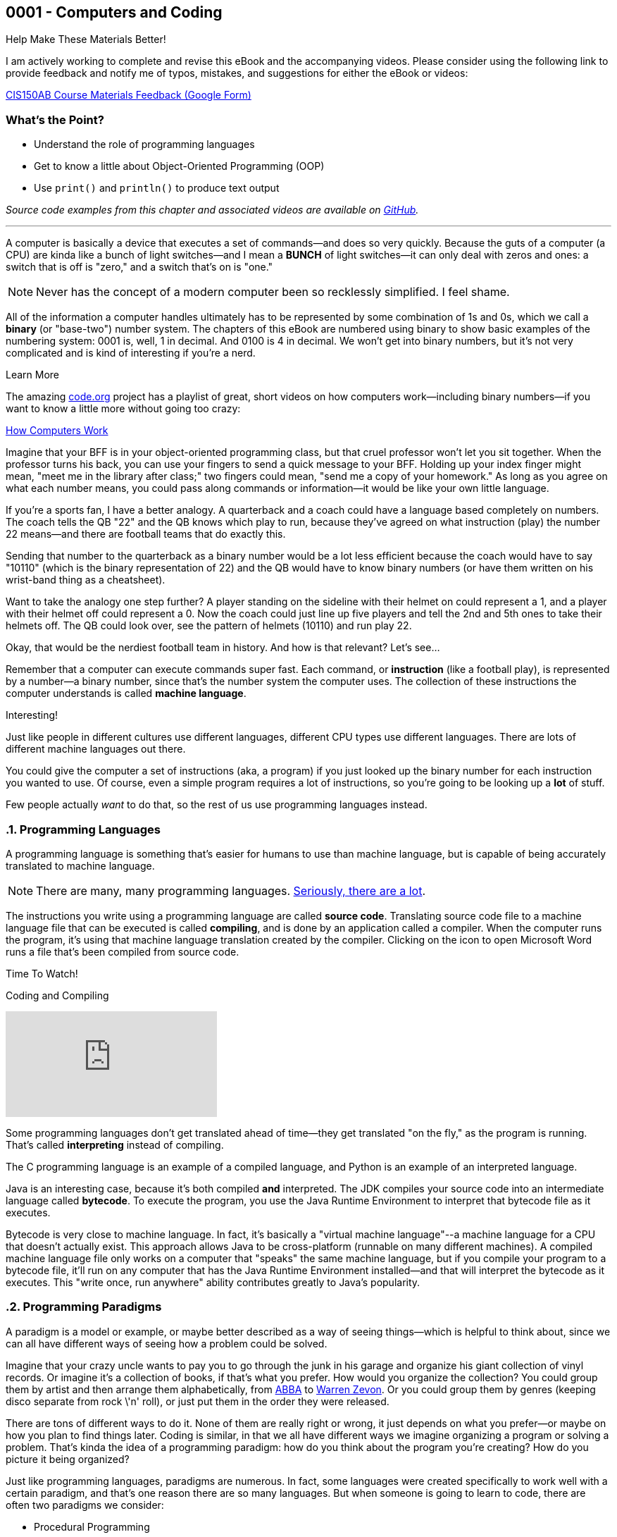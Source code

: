 :imagesdir: images
:sourcedir: source
// The following corrects the directories if this is included in the index file.
ifeval::["{docname}" == "index"]
:imagesdir: chapter-1-coding/images
:sourcedir: chapter-1-coding/source
endif::[]
== 0001 - Computers and Coding

.Help Make These Materials Better!
****
I am actively working to complete and revise this eBook and the accompanying videos. Please consider using the following link to provide feedback and notify me of typos, mistakes, and suggestions for either the eBook or videos:

https://forms.gle/4173pZ1yPuNX7pku6[CIS150AB Course Materials Feedback (Google Form)^]
****

:sectnums!:
=== What's the Point?
* Understand the role of programming languages
* Get to know a little about Object-Oriented Programming (OOP)
* Use `print()` and `println()` to produce text output

_Source code examples from this chapter and associated videos are available on https://github.com/timmcmichael/EMCCTimFiles/tree/4bf0da6df6f4fe3e3a0ccd477b4455df400cffb6/OOP%20with%20Java%20(CIS150AB)/01%20Computers%20and%20Coding[GitHub^]._

:sectnums:
'''
A computer is basically a device that executes a set of commands--and does so very quickly.
Because the guts of a computer (a CPU) are kinda like a bunch of light switches--and I mean a *BUNCH* of light switches--it can only deal with zeros and ones: a switch that is off is "zero," and a switch that's on is "one." 

NOTE: Never has the concept of a modern computer been so recklessly simplified. I feel shame.

All of the information a computer handles ultimately has to be represented by some combination of 1s and 0s, which we call a *binary* (or "base-two") number system.
 The chapters of this eBook are numbered using binary to show basic examples of the numbering system: 0001 is, well, 1 in decimal. 
And 0100 is 4 in decimal. We won't get into binary numbers, but it's not very complicated and is kind of interesting if you're a nerd.

.Learn More
****
The amazing https://code.org[code.org] project has a playlist of great, short videos on how computers work--including binary numbers--if you want to know a little more without going too crazy:

https://www.youtube.com/playlist?list=PLzdnOPI1iJNcsRwJhvksEo1tJqjIqWbN-[How Computers Work]
****


Imagine that your BFF is in your object-oriented programming class, but that cruel professor won't let you sit together.
When the professor turns his back, you can use your fingers to send a quick message to your BFF.
Holding up your index finger might mean, "meet me in the library after class;" two fingers could mean, "send me a copy of your homework."
As long as you agree on what each number means, you could pass along commands or information--it would be like your own little language.

If you're a sports fan, I have a better analogy.
A quarterback and a coach could have a language based completely on numbers.
The coach tells the QB "22" and the QB knows which play to run, because they've agreed on what instruction (play) the number 22 means--and there are football teams that do exactly this.

Sending that number to the quarterback as a binary number would be a lot less efficient because the coach would have to say "10110" (which is the binary representation of 22) and the QB would have to know binary numbers (or have them written on his wrist-band thing as a cheatsheet).

Want to take the analogy one step further?
A player standing on the sideline with their helmet on could represent a 1, and a player with their helmet off could represent a 0.
Now the coach could just line up five players and tell the 2nd and 5th ones to take their helmets off.
The QB could look over, see the pattern of helmets (10110) and run play 22.

Okay, that would be the nerdiest football team in history.
And how is that relevant?
Let's see...

Remember that a computer can execute commands super fast.
Each command, or *instruction* (like a football play), is represented by a number--a binary number, since that's the number system the computer uses.
The collection of these instructions the computer understands is called *machine language*.

.Interesting!
****
Just like people in different cultures use different languages, different CPU types use different languages. There are lots of different machine languages out there.
****

You could give the computer a set of instructions (aka, a program) if you just looked up the binary number for each instruction you wanted to use. 
Of course, even a simple program requires a lot of instructions, so you're going to be looking up a *lot* of stuff.

Few people actually _want_ to do that, so the rest of us use programming languages instead.

=== Programming Languages

A programming language is something that's easier for humans to use than machine language, but is capable of being accurately translated to machine language.

NOTE: There are many, many programming languages. https://en.wikipedia.org/wiki/List_of_programming_languages[Seriously, there are a lot].

The instructions you write using a programming language are called *source code*.
Translating source code file to a machine language file that can be executed is called *compiling*, and is done by an application called a compiler.
When the computer runs the program, it's using that machine language translation created by the compiler.
Clicking on the icon to open Microsoft Word runs a file that's been compiled from source code.

.Time To Watch!
****
Coding and Compiling

// https://www.youtube.com/watch?v=yR939VDXPaM&list=PL_Lc2HVYD16Y-vLXkIgggjYrSdF5DEFnU&index=3
video::yR939VDXPaM[youtube, list=PL_Lc2HVYD16Y-vLXkIgggjYrSdF5DEFnU&index=3]
****

Some programming languages don't get translated ahead of time--they get translated "on the fly," as the program is running.
That's called *interpreting* instead of compiling.

The C programming language is an example of a compiled language, and Python is an example of an interpreted language. 

Java is an interesting case, because it's both compiled *and* interpreted. 
The JDK compiles your source code into an intermediate language called *bytecode*. 
To execute the program, you use the Java Runtime Environment to interpret that bytecode file as it executes.

Bytecode is very close to machine language. 
In fact, it's basically a "virtual machine language"--a machine language for a CPU that doesn't actually exist. 
This approach allows Java to be cross-platform (runnable on many different machines). 
A compiled machine language file only works on a computer that "speaks" the same machine language, but if you compile your program to a bytecode file, it'll run on any computer that has the Java Runtime Environment installed--and that will interpret the bytecode as it executes. 
This "write once, run anywhere" ability contributes greatly to Java's popularity.

=== Programming Paradigms

A paradigm is a model or example, or maybe better described as a way of seeing things--which is helpful to think about, since we can all have different ways of seeing how a problem could be solved.

Imagine that your crazy uncle wants to pay you to go through the junk in his garage and organize his giant collection of vinyl records. 
Or imagine it's a collection of books, if that's what you prefer.
How would you organize the collection? 
You could group them by artist and then arrange them alphabetically, from https://youtu.be/xFrGuyw1V8s?si=2N4W5250-YP5Pdth[ABBA] to https://youtu.be/F2HH7J-Sx80?si=ByL5Vr4VVYmDA8Rv[Warren Zevon].
Or you could group them by genres (keeping disco separate from rock \'n' roll), or just put them in the order they were released.

There are tons of different ways to do it. 
None of them are really right or wrong, it just depends on what you prefer--or maybe on how you plan to find things later. 
Coding is similar, in that we all have different ways we imagine organizing a program or solving a problem. 
That's kinda the idea of a programming paradigm: how do you think about the program you're creating? 
How do you picture it being organized?

Just like programming languages, paradigms are numerous. 
In fact, some languages were created specifically to work well with a certain paradigm, and that's one reason there are so many languages. 
But when someone is going to learn to code, there are often two paradigms we consider:

* Procedural Programming
* Object-Oriented Programming (OOP)

They have a lot in common, and in fact, OOP is actually a type of procedural programming.
Programmers love to argue why one approach is better than the other, in the same way some of my friends might argue about Ford trucks vs. Chevy trucks.
And just like Ford vs. Chevy, there's nothing inherently better about one paradigm or the other--sorry friends, but Ford and Chevy trucks are basically the same.
Growing up, my own first coding experiences were exclusively with procedural programming, and I stayed in that world until I began teaching Java--now I very much prefer OOP, both for my own programming and for teaching beginning coders.
But that really is a personal preference, and I wouldn't argue that OOP is _better_ than procedural programming.

Well, I wouldn't argue _much_. 

==== Comparing Procedural Programming and OOP

In procedural programming, we break up a program into the tasks we need to complete. 
Each individual task is handled by a set of statements that we call a *procedure*. 
If we need to calculate a student's overall course grade, for example, we write a procedure to do it.

The data for our program--the stuff we're keeping track of--is stored somewhere else. 
If a procedure needs something to complete its task, that data is sent to the procedure, which then sends back a result. 
In short, information is kept separate from the code that uses it and is passed back and forth as necessary.

.Passing data in procedural programming
image::ProceduralProgramming.png[Diagram of data passing in procedural programming, 400]

Many programming languages (including Python) refer to procedures as *functions*, and the term *subroutines* is also used in some cases; if you've done some programming in any language, you've almost certainly used procedures in some form.

In OOP, the focus shifts from procedures to *objects*, which are programming elements that bundle data with the procedures that use it, instead of keeping them separate.
We'll explore the nature of objects in great detail going forward, so we won't worry about describing it too much for now.

I have my own biases about the topic.
I tend to think OOP lends itself especially well to things like graphical user interfaces (GUIs) and games, as well as large projects developed by teams of programmers.

The bottom line is that, when faced with a programming task or project, my brain immediately starts thinking in terms of the _objects_ the program will need.
But that's probably just a matter of habit; as I mentioned, I spent much of my life (including all of the time I spent as a professional programmer) seeing programs as a bunch of procedures. 

It's important that you're aware of procedural programming, and the code we'll write in the next couple of chapters is really written from a procedural perspective, but our overall focus in this book and course is really on OOP.

=== Software Development Process

Learning to write code means creating a lot of programs--mostly small, straightforward programs at first. 
Remember those awful word problems where a train leaves Chicago traveling 40 mph, and another train leaves Denver at 35 mph?
That kind of stuff; but in my course, we don't get too caught up in the math part of it.
But we care *a lot* about understanding the requirements of a program and implementing it successfully.

As our programs become bigger and more complex, we'll need to work within a deliberate design and implementation process in order to keep ourselves organized and focused.
Even the smaller programs we'll develop while learning the basics will benefit from a thoughtful approach beyond just opening a new file and starting to type.
It ensures that we use our time efficiently.
And when we are faced with solving a programming problem that really intimidates us, the process will help make the task more approachable.

For big or small projects, a good general approach to software development is:

Analysis:: Identify the goals and scope of the program. As a rule, keep it small and focused--you can always add features later. *Ask yourself, _What does this program need to do?_*
Testing Plan:: Determine how the final program will be tested. The testing plan will be useful, but most importantly, taking the time to establish a specific testing plan ensures that you thoroughly understand the program before you begin writing code. If you don't know how the program will work, you're not yet ready to begin coding. *Ask yourself, _How will I make sure the program works correctly?_*
Implementation:: Write and test the code. We say that this is an _iterative_ (or "repeating") process, meaning you'll write and test one small piece, staying with it until you know it's good. Then you'll move on to the next piece and repeat. *Ask yourself, _What code do I need in order to get the next part of the program working?_*
Revise or maintain:: If your needs or program requirements change, you'll need to go back to the first step and begin planning the next version. If not, you'll need to monitor that the program continues to perform as expected over time. *Ask yourself, _What's next for this program?_*

We'll flesh out this process as we go--and as our programs become more advanced.

=== First Java Program

Enough of that, let's try writing some code.

One of the (valid) criticisms of Java as a choice for beginners is that it's a little complicated to create our first program. 
In Python, we just open a file and write our first command; in recent versions, C# has added that ability as well.
But Java puts OOP front and center, and we can't start writing statements until we first define a class.


.Time To Watch!
****
Java File Structure and First Program

// https://www.youtube.com/watch?v=zYDdJzs24rs&list=PL_Lc2HVYD16Y-vLXkIgggjYrSdF5DEFnU&index=4

video::zYDdJzs24rs[youtube, list=PL_Lc2HVYD16Y-vLXkIgggjYrSdF5DEFnU&index=4]
File from video:

* Completed code: link:https://raw.githubusercontent.com/timmcmichael/EMCCTimFiles/refs/heads/main/OOP%20with%20Java%20(CIS150AB)/01%20Computers%20and%20Coding/HelloWorld.java[`HelloWorld.java`^]
****


Take a look at the code for a basic "Hello World" program; we'll learn what all of these pieces are as we go, but we should at least identify them now.

.HelloWorld.java - Hello World program in Java

[source,java]
----
public class HelloWorld { <.>

    public static void main(String[] args) { <.>

        System.out.println("Hello World!"); <.>

    } <.>

} <.>
----
Here are the parts of the program:

<.> Class declaration and start of a code block. This is a publicly accessible class called `HelloWorld`.
<.> `main()` method declaration and start of a code block. `main()` is where a Java program starts running.
<.> `println()` statement to output the message.
<.> End of the `main()` method code block, as indicated by the indenting and closing curly brace.
<.> End of the class code block.

We'll learn about all of these components as we go.
But for now, we're off and running!

=== Basic Output

The first programs we create in Java are _console_ programs--they are text-based programs that can't really display any graphics.
Start start with, we'll use two basic ways to output text to the console: `System.out.print()` and `System.out.println()` statements.
`print()` outputs whatever is in the parentheses, and we'll need to put that text in quotation marks:

`System.out.print("Mick Jagger");`

This line of code outputs *Mick Jagger* to the console window.
After `print()` outputs the text in parentheses, the cursor remains at the end of the output.
This is just like if we type something in a word processor but don't hit enter; the next time we start typing, the characters resume on the same line.
In the same way, the next output statement will continue on the same line in the console.

A `println()` statement works exactly the same way, but it advances the cursor to the next line when it's finished.
Basically, it hits enter, and the next output statement will be on a new line.

.Interesting!
****
println() works by outputting the text inside the parentheses and then outputting a special character called a _newline_. The newline isn't visible, but it moves the cursor to the next line.
****

To understand the difference between `print()` and `println()`, consider this program.

.OutputExample.java - Simple console output in Java
[source,java]
----
public class OutputExample {

    public static void main(String[] args) {
        System.out.print("As the Rolling Stones might say,");
        System.out.println("you can't always");
        System.out.println("get what you want.");
    }

}
----

The program produces the following output:

[source]
----
As the Rolling Stones might say,you can't always
get what you want
----

After the `print()` statement executes, the cursor is still sitting right after the comma following *say*, so when the next line of code outputs _*you can't always*_, that output just gets jammed onto the end. 
Notice that it doesn't even add a space; if we want a space there, we have to include it within our quotation marks.

Because _*you can't always*_ is in a `println()` statement, the cursor advances and _*get what you want*_ is on a new line.

We'll use `print()` and `println()` in every Java program we write for quite a while, so it's important to take time to experiment with them on our own to make sure we understand how they work.

=== Code Comments

The Java compiler goes through our source code file line by line, translating all of the code into something that we can execute (unless it finds something it doesn't understand, which causes it to stop and output an error message).
If there's something in our source code we don't want the compiler to process, we can identify it as a _code comment_ and the compiler will ignore it.
Code comments are generally used to provide information for any humans who might be looking at the code.
And since it's ignored by the compiler, it can be written however we want; so our code comments should be written in plain human language (english, if we're submitting it to me).
To indicate a comment, use two slashes:

`// This is a comment!`

Once the compiler sees two slashes, it just ignores the rest of the line.
We can add a comment onto the end of a line of code:

`System.out.println("Hello World"); // this outputs text to the console`

The `println()` statement still gets processed and will execute when we run our program, but everything after the slashes gets ignored.

To make a comment that takes up multiple lines, start the comment block with `/*` (that's a slash and an asterisk) and end it with `*/` (asterisk and a slash).
When the compiler sees `/*` it will ignore everything until it finds `*/`, and then it will resume processing as usual.

[source,java]
----
/*
This program shows the difference between print() and println().
It is referring to an old Rolling Stones song.

Everything in this comment block will be ignored
*/
public class OutputExample {

    public static void main(String[] args) {
        System.out.print("As the Rolling Stones might say,");
        System.out.println("you can't always");
        System.out.println("get what you want.");
    }

}
----

In general, code comments are used to explain or provide context for our code.
Programming often involves going back to old code to make updates or corrections.
Maybe it's been a long time and we might not remember what the code is supposed to do, or maybe it's someone different looking at the code and trying to figure it out.
So code comments should be descriptive, especially when code might be confusing.

TIP: Code comments don't cost anything, so use lots of them!

We often add a multiline comment block at the top of a file to provide information about the overall program or class.

==== "Commenting Out" Code

Coding is all about trial and error, and programmers spend a lot of time writing code in different ways until they get it working the way they want.
In a process like that, it's not unusual to delete something only to regret it and wish we could have that old code back.

Code commenting gives us a life hack to help prevent that regret.
Instead of deleting code that's not working the way we want, we can just mark it as a comment. 
As far as the compiler is concerned, we've deleted the code.
But if we want to see or use the code again down the road, it's still there.

TIP: Many IDEs have a keyboard shortcut for commenting out code. In Visual Studio Code, highlight a section of code and press *alt-/* (or *⌘-/* on macOS) and VS Code will add `//` at the start of each line. Highlighting a comment and pressing the shortcut again will "uncomment" it and remove the slashes. Other IDEs provide similar functionality.

'''

:sectnums!:
=== Check Yourself Before You Wreck Yourself (on the assignments)

==== Can you answer these questions?

****
1. What is the primary role of a programming language in the context of computer programming?
2. Explain the difference between compiled and interpreted programming languages. Provide an example of each.
3. Describe the basic structure of a simple Java program, such as the "Hello World" example provided in the chapter.
4. What are the key steps in the software development process as outlined in the chapter? Why is it important to follow these steps?
****
:sectnums: